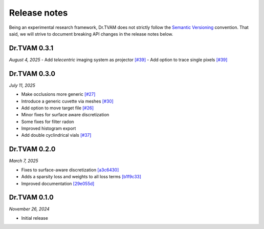 Release notes
=============

Being an experimental research framework, Dr.TVAM does not strictly follow the
`Semantic Versioning <https://semver.org/>`_ convention. That said, we will
strive to document breaking API changes in the release notes below.


Dr.TVAM 0.3.1
-------------
*August 4, 2025*
- Add `telecentric` imaging system as projector `[#39] <https://github.com/rgl-epfl/drtvam/pull/39>`_
- Add option to trace single pixels `[#39] <https://github.com/rgl-epfl/drtvam/pull/39>`_


Dr.TVAM 0.3.0
-------------
*July 11, 2025*

- Make occlusions more generic `[#27] <https://github.com/rgl-epfl/drtvam/pull/27>`_
- Introduce a generic cuvette via meshes `[#30] <https://github.com/rgl-epfl/drtvam/pull/30>`_
- Add option to move target file `[#26] <https://github.com/rgl-epfl/drtvam/pull/26>`_
- Minor fixes for surface aware discretization
- Some fixes for filter radon
- Improved histogram export
- Add double cyclindrical vials `[#37] <https://github.com/rgl-epfl/drtvam/pull/37>`_ 

Dr.TVAM 0.2.0
-------------
*March 7, 2025*

- Fixes to surface-aware discretization `[a3c6430] <https://github.com/rgl-epfl/drtvam/commit/a3c64302f78b3694fd65dd7cc683f852c2a8cb33>`_
- Adds a sparsity loss and weights to all loss terms `[b1f9c33] <https://github.com/rgl-epfl/drtvam/commit/b1f9c33a5d319157972711f224451cbab4a9beb1>`_
- Improved documentation `[29e055d] <https://github.com/rgl-epfl/drtvam/commit/29e055db98ee1ca18a4d051a61f403c64696fe19>`_

Dr.TVAM 0.1.0
-------------
*November 26, 2024*

- Initial release

